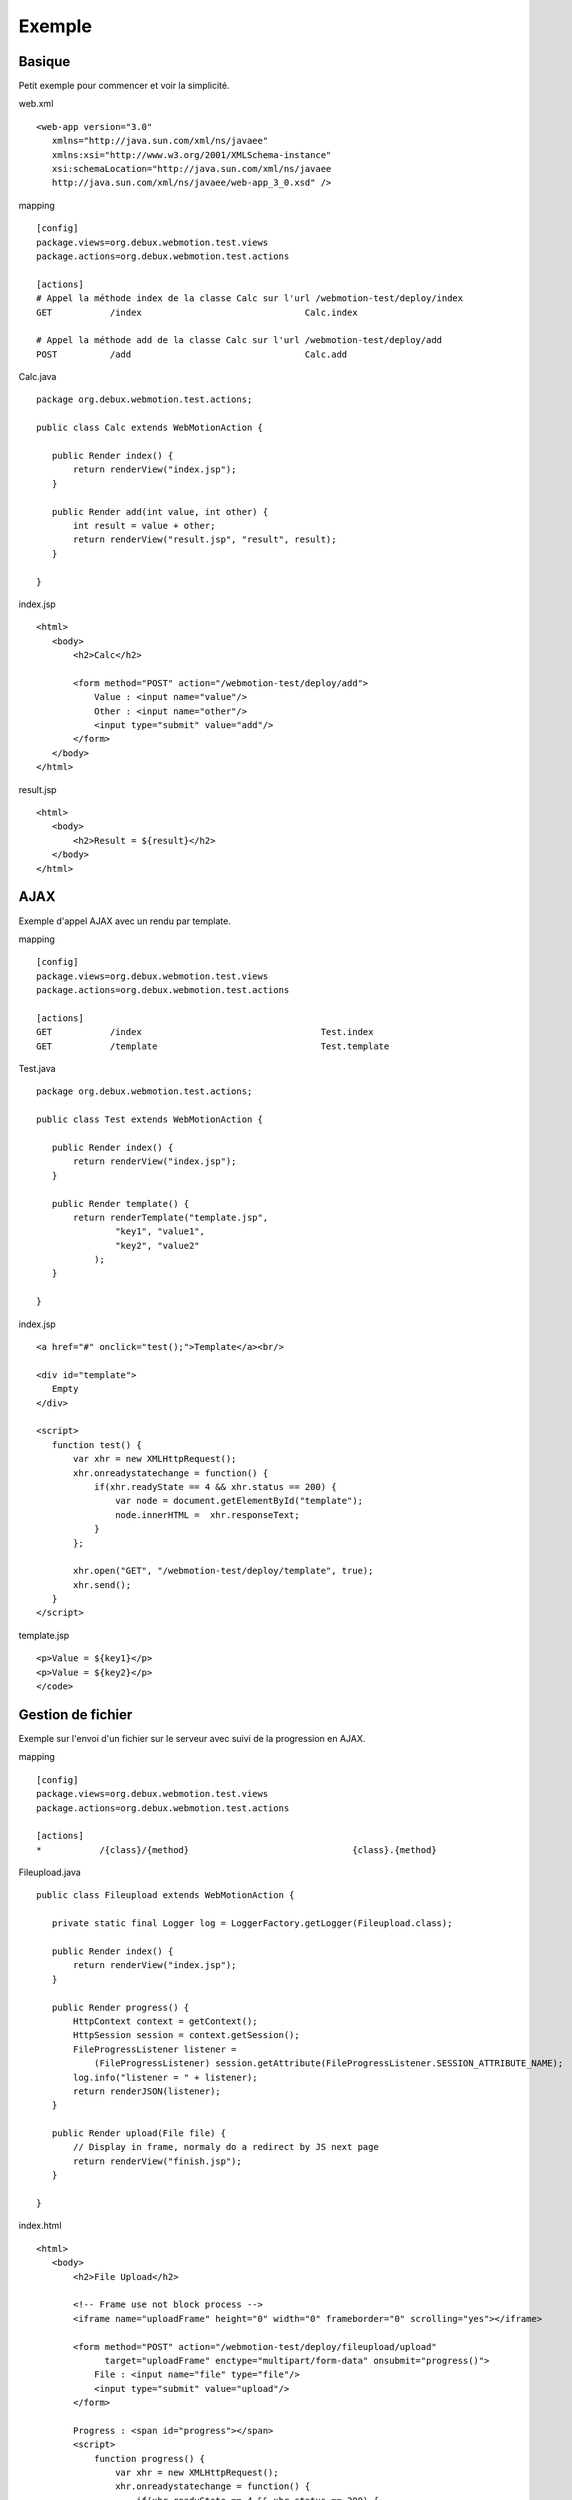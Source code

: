 .. -
.. * #%L
.. * Webmotion in wiki
.. * 
.. * $Id$
.. * $HeadURL$
.. * %%
.. * Copyright (C) 2011 Debux
.. * %%
.. * This program is free software: you can redistribute it and/or modify
.. * it under the terms of the GNU Lesser General Public License as 
.. * published by the Free Software Foundation, either version 3 of the 
.. * License, or (at your option) any later version.
.. * 
.. * This program is distributed in the hope that it will be useful,
.. * but WITHOUT ANY WARRANTY; without even the implied warranty of
.. * MERCHANTABILITY or FITNESS FOR A PARTICULAR PURPOSE.  See the
.. * GNU General Lesser Public License for more details.
.. * 
.. * You should have received a copy of the GNU General Lesser Public 
.. * License along with this program.  If not, see
.. * <http://www.gnu.org/licenses/lgpl-3.0.html>.
.. * #L%
.. -
Exemple
=======

Basique
-------

Petit exemple pour commencer et voir la simplicité.

web.xml ::

 <web-app version="3.0"
    xmlns="http://java.sun.com/xml/ns/javaee"
    xmlns:xsi="http://www.w3.org/2001/XMLSchema-instance"
    xsi:schemaLocation="http://java.sun.com/xml/ns/javaee 
    http://java.sun.com/xml/ns/javaee/web-app_3_0.xsd" />

mapping ::

 [config]
 package.views=org.debux.webmotion.test.views
 package.actions=org.debux.webmotion.test.actions

 [actions]
 # Appel la méthode index de la classe Calc sur l'url /webmotion-test/deploy/index
 GET           /index                               Calc.index
 
 # Appel la méthode add de la classe Calc sur l'url /webmotion-test/deploy/add
 POST          /add                                 Calc.add

Calc.java ::

 package org.debux.webmotion.test.actions;
 
 public class Calc extends WebMotionAction {
    
    public Render index() {
        return renderView("index.jsp");
    }
    
    public Render add(int value, int other) {
        int result = value + other;
        return renderView("result.jsp", "result", result);
    }
    
 }

index.jsp ::

 <html>
    <body>
        <h2>Calc</h2>

        <form method="POST" action="/webmotion-test/deploy/add">
            Value : <input name="value"/>
            Other : <input name="other"/>
            <input type="submit" value="add"/>
        </form>
    </body>
 </html>

result.jsp ::

 <html>
    <body>
        <h2>Result = ${result}</h2>
    </body>
 </html>

AJAX
----

Exemple d'appel AJAX avec un rendu par template.

mapping ::

 [config]
 package.views=org.debux.webmotion.test.views
 package.actions=org.debux.webmotion.test.actions
 
 [actions]
 GET           /index                                  Test.index
 GET           /template                               Test.template

Test.java ::

 package org.debux.webmotion.test.actions;

 public class Test extends WebMotionAction {
    
    public Render index() {
        return renderView("index.jsp");
    }
    
    public Render template() {
        return renderTemplate("template.jsp", 
                "key1", "value1",
                "key2", "value2"
            );
    }
    
 }

index.jsp ::

 <a href="#" onclick="test();">Template</a><br/>

 <div id="template">
    Empty
 </div>

 <script>
    function test() {
        var xhr = new XMLHttpRequest();
        xhr.onreadystatechange = function() { 
            if(xhr.readyState == 4 && xhr.status == 200) {
                var node = document.getElementById("template");
                node.innerHTML =  xhr.responseText;
            } 
        }; 
        
        xhr.open("GET", "/webmotion-test/deploy/template", true);                
        xhr.send(); 
    }
 </script>

template.jsp ::

 <p>Value = ${key1}</p>
 <p>Value = ${key2}</p>
 </code>

Gestion de fichier
-----------------

Exemple sur l'envoi d'un fichier sur le serveur avec suivi de la progression en AJAX.

mapping ::

 [config]
 package.views=org.debux.webmotion.test.views
 package.actions=org.debux.webmotion.test.actions
 
 [actions]
 *           /{class}/{method}                               {class}.{method}

Fileupload.java ::

 public class Fileupload extends WebMotionAction {
    
    private static final Logger log = LoggerFactory.getLogger(Fileupload.class);
    
    public Render index() {
        return renderView("index.jsp");
    }
    
    public Render progress() {
        HttpContext context = getContext();
        HttpSession session = context.getSession();
        FileProgressListener listener = 
            (FileProgressListener) session.getAttribute(FileProgressListener.SESSION_ATTRIBUTE_NAME);
        log.info("listener = " + listener);
        return renderJSON(listener);
    }
    
    public Render upload(File file) {
        // Display in frame, normaly do a redirect by JS next page
        return renderView("finish.jsp");
    }
    
 }

index.html ::

 <html>
    <body>
        <h2>File Upload</h2>

        <!-- Frame use not block process -->
        <iframe name="uploadFrame" height="0" width="0" frameborder="0" scrolling="yes"></iframe>

        <form method="POST" action="/webmotion-test/deploy/fileupload/upload" 
              target="uploadFrame" enctype="multipart/form-data" onsubmit="progress()">
            File : <input name="file" type="file"/>
            <input type="submit" value="upload"/>
        </form>
        
        Progress : <span id="progress"></span>
        <script>
            function progress() {
                var xhr = new XMLHttpRequest();
                xhr.onreadystatechange = function() { 
                    if(xhr.readyState == 4 && xhr.status == 200) {
                        var response = xhr.responseText;
                        if(response) {
                            var json = eval('(' + response + ')'); 
                            
                            var node = document.getElementById("progress");
                            node.innerHTML =  json.bytesRead + " / " + json.contentLength;
                        }
                        
                        if(!json.bytesRead || !json.contentLength || json.bytesRead != json.contentLength) {
                            setTimeout(progress, 100);
                        }
                    } 
                }; 

                xhr.open("GET", "/webmotion-test/deploy/fileupload/progress", true);                
                xhr.send(); 
            }
        </script>
    </body>
 </html>
